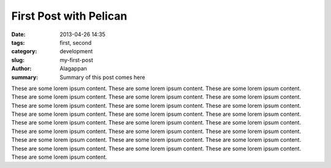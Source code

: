 First Post with Pelican
#######################

:date: 2013-04-26 14:35
:tags: first, second
:category: development
:slug: my-first-post
:author: Alagappan
:summary: Summary of this post comes here

These are some lorem ipsum content. These are some lorem ipsum content. These are some lorem ipsum content. These are some lorem ipsum content. These are some lorem ipsum content. These are some lorem ipsum content. These are some lorem ipsum content. These are some lorem ipsum content. These are some lorem ipsum content. These are some lorem ipsum content. These are some lorem ipsum content. These are some lorem ipsum content. These are some lorem ipsum content. These are some lorem ipsum content. These are some lorem ipsum content. These are some lorem ipsum content. These are some lorem ipsum content. These are some lorem ipsum content. These are some lorem ipsum content. These are some lorem ipsum content. These are some lorem ipsum content. These are some lorem ipsum content. These are some lorem ipsum content. These are some lorem ipsum content. These are some lorem ipsum content. 
